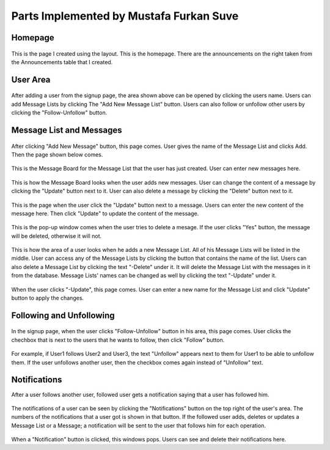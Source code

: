 Parts Implemented by Mustafa Furkan Suve
========================================
Homepage
^^^^^^^^

.. figure:: mustafa/homepage.png
    :alt: home page
    :align: center
    :scale: 65 %

This is the page I created using the layout. This is the homepage. There are the announcements on the right taken from the Announcements table that I created.

User Area
^^^^^^^^

.. figure:: mustafa/messagelist.png
    :alt: message list
    :align: center
    :scale: 65 %

After adding a user from the signup page, the area shown above can be opened by clicking the users name. Users can add Message Lists by clicking The "Add New Message List" button. Users can also follow or unfollow other users by clicking the "Follow-Unfollow" button.

Message List and Messages
^^^^^^^^^^^^^^^^^^^^^^^^^

.. figure:: mustafa/newmessage.png
    :alt: new message
    :align: center
    :scale: 65 %

After clicking "Add New Message" button, this page comes. User gives the name of the Message List and clicks Add. Then the page shown below comes.

.. figure:: mustafa/messageboard.png
    :alt: messageboard
    :align: center
    :scale: 65 %
    

This is the Message Board for the Message List that the user has just created. User can enter new messages here.


.. figure:: mustafa/messageboard2.png
    :alt: messageboard
    :align: center
    :scale: 65 %

This is how the Message Board looks when the user adds new messages. User can change the content of a message by clicking the "Update" button next to it. User can also delete a message by clicking the "Delete" button next to it.


.. figure:: mustafa/updatemessage.png
    :alt: update message
    :align: center
    :scale: 65 %


This is the page when the user click the "Update" button next to a message. Users can enter the new content of the message here. Then click "Update" to update the content of the message.


.. figure:: mustafa/deletemessage.png
    :alt: update message
    :align: center
    :scale: 65 %


This is the pop-up window comes when the user tries to delete a mesage. If the user clicks "Yes" button, the message will be deleted, otherwise it will not.


.. figure:: mustafa/messagelist2.png
    :alt: message list
    :align: center
    :scale: 65 %

This is how the area of a user looks when he adds a new Message List. All of his Message Lists will be listed in the middle. User can access any of the Message Lists by clicking the button that contains the name of the list. Users can also delete a Message List by clicking the text "-Delete" under it. It will delete the Message List with the messages in it from the database. Message Lists' names can be changed as well by clicking the text "-Update" under it.


.. figure:: mustafa/updatemessagelist.png
    :alt: message list
    :align: center
    :scale: 65 %

When the user clicks "-Update", this page comes. User can enter a new name for the Message List and click "Update" button to apply the changes.

Following and Unfollowing
^^^^^^^^^^^^^^^^^^^^^^^^^

.. figure:: mustafa/follow.png
    :alt: follow
    :align: center
    :scale: 65 %

In the signup page, when the user clicks "Follow-Unfollow" button in his area, this page comes. User clicks the chechbox that is next to the users that he wants to follow, then click "Follow" button.


.. figure:: mustafa/unfollow.png
    :alt: unfollow
    :align: center
    :scale: 65 %

For example, if User1 follows User2 and User3, the text "Unfollow" appears next to them for User1 to be able to unfollow them. If the user unfollows another user, then the checkbox comes again instead of "Unfollow" text.

Notifications
^^^^^^^^^^^^^
After a user follows another user, followed user gets a notification saying that a user has followed him.

.. figure:: mustafa/notifications.png
    :alt: notifications
    :align: center
    :scale: 65 %

The notifications of a user can be seen by clicking the "Notifications" button on the top right of the user's area. The numbers of the notifications that a user got is shown in that button. If the followed user adds, deletes or updates a Message List or a Message; a notification will be sent to the user that follows him for each operation.


.. figure:: mustafa/notifications2.png
    :alt: notifications
    :align: center
    :scale: 65 %

When a "Notification" button is clicked, this windows pops. Users can see and delete their notifications here.

